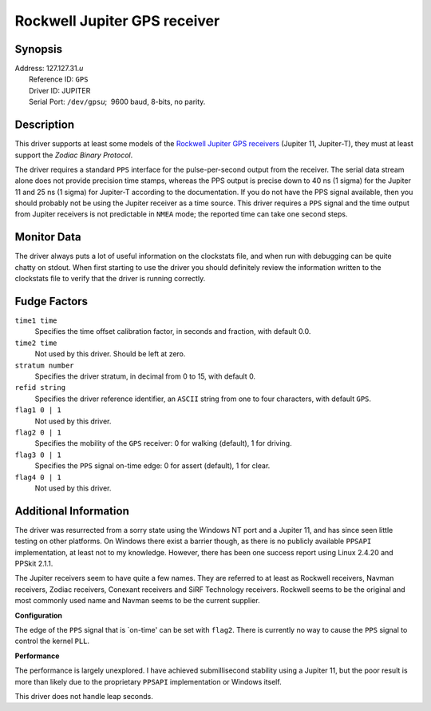 Rockwell Jupiter GPS receiver
=============================

Synopsis
--------

| Address: 127.127.31.\ *u*
|  Reference ID: ``GPS``
|  Driver ID: JUPITER
|  Serial Port: ``/dev/gps``\ *u*;  9600 baud, 8-bits, no parity.

Description
-----------

This driver supports at least some models of the `Rockwell Jupiter GPS
receivers <http://www.navman.com/oem/products/receivers/jupiter/>`__
(Jupiter 11, Jupiter-T), they must at least support the *Zodiac Binary
Protocol*.

The driver requires a standard ``PPS`` interface for the
pulse-per-second output from the receiver. The serial data stream alone
does not provide precision time stamps, whereas the PPS output is
precise down to 40 ns (1 sigma) for the Jupiter 11 and 25 ns (1 sigma)
for Jupiter-T according to the documentation. If you do not have the PPS
signal available, then you should probably not be using the Jupiter
receiver as a time source. This driver requires a ``PPS`` signal and the
time output from Jupiter receivers is not predictable in ``NMEA`` mode;
the reported time can take one second steps.

Monitor Data
------------

The driver always puts a lot of useful information on the clockstats
file, and when run with debugging can be quite chatty on stdout. When
first starting to use the driver you should definitely review the
information written to the clockstats file to verify that the driver is
running correctly.

Fudge Factors
-------------

``time1 time``
    Specifies the time offset calibration factor, in seconds and
    fraction, with default 0.0.
``time2 time``
    Not used by this driver. Should be left at zero.
``stratum number``
    Specifies the driver stratum, in decimal from 0 to 15, with default
    0.
``refid string``
    Specifies the driver reference identifier, an ``ASCII`` string from
    one to four characters, with default ``GPS``.
``flag1 0 | 1``
    Not used by this driver.
``flag2 0 | 1``
    Specifies the mobility of the ``GPS`` receiver: 0 for walking
    (default), 1 for driving.
``flag3 0 | 1``
    Specifies the ``PPS`` signal on-time edge: 0 for assert (default), 1
    for clear.
``flag4 0 | 1``
    Not used by this driver.

Additional Information
----------------------

The driver was resurrected from a sorry state using the Windows NT port
and a Jupiter 11, and has since seen little testing on other platforms.
On Windows there exist a barrier though, as there is no publicly
available ``PPSAPI`` implementation, at least not to my knowledge.
However, there has been one success report using Linux 2.4.20 and PPSkit
2.1.1.

The Jupiter receivers seem to have quite a few names. They are referred
to at least as Rockwell receivers, Navman receivers, Zodiac receivers,
Conexant receivers and SiRF Technology receivers. Rockwell seems to be
the original and most commonly used name and Navman seems to be the
current supplier.

**Configuration**

The edge of the ``PPS`` signal that is \`on-time' can be set with
``flag2``. There is currently no way to cause the ``PPS`` signal to
control the kernel ``PLL``.

**Performance**

The performance is largely unexplored. I have achieved submillisecond
stability using a Jupiter 11, but the poor result is more than likely
due to the proprietary ``PPSAPI`` implementation or Windows itself.

This driver does not handle leap seconds.
